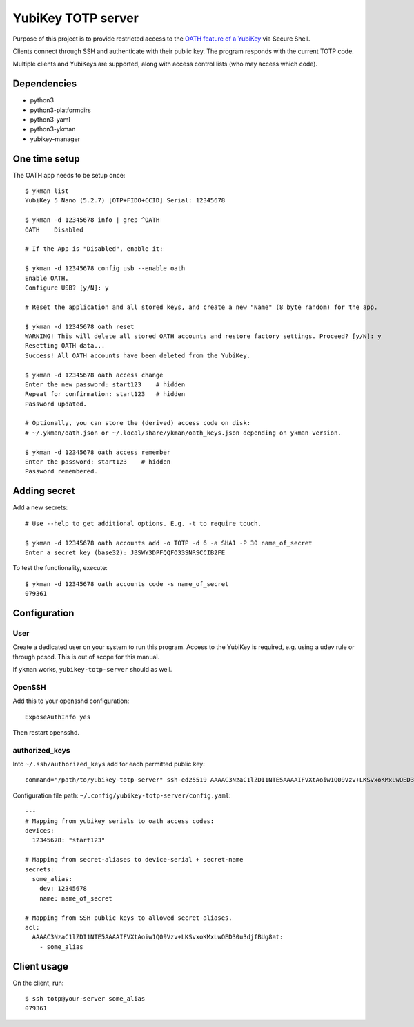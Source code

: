 ###################
YubiKey TOTP server
###################

Purpose of this project is to provide restricted access to the `OATH feature of a YubiKey
<https://docs.yubico.com/yesdk/users-manual/application-oath/oath-overview.html>`_ via
Secure Shell.

Clients connect through SSH and authenticate with their public key. The program responds with
the current TOTP code.

Multiple clients and YubiKeys are supported, along with access control lists (who may access
which code).

Dependencies
============
* python3
* python3-platformdirs
* python3-yaml
* python3-ykman
* yubikey-manager

One time setup
==============
The OATH app needs to be setup once::

    $ ykman list
    YubiKey 5 Nano (5.2.7) [OTP+FIDO+CCID] Serial: 12345678

    $ ykman -d 12345678 info | grep ^OATH
    OATH    Disabled

    # If the App is "Disabled", enable it:

    $ ykman -d 12345678 config usb --enable oath
    Enable OATH.
    Configure USB? [y/N]: y

    # Reset the application and all stored keys, and create a new "Name" (8 byte random) for the app.

    $ ykman -d 12345678 oath reset
    WARNING! This will delete all stored OATH accounts and restore factory settings. Proceed? [y/N]: y
    Resetting OATH data...
    Success! All OATH accounts have been deleted from the YubiKey.

    $ ykman -d 12345678 oath access change
    Enter the new password: start123    # hidden
    Repeat for confirmation: start123   # hidden
    Password updated.

    # Optionally, you can store the (derived) access code on disk:
    # ~/.ykman/oath.json or ~/.local/share/ykman/oath_keys.json depending on ykman version.

    $ ykman -d 12345678 oath access remember
    Enter the password: start123    # hidden
    Password remembered.

Adding secret
=============
Add a new secrets::

    # Use --help to get additional options. E.g. -t to require touch.

    $ ykman -d 12345678 oath accounts add -o TOTP -d 6 -a SHA1 -P 30 name_of_secret
    Enter a secret key (base32): JBSWY3DPFQQFO33SNRSCCIB2FE

To test the functionality, execute::

    $ ykman -d 12345678 oath accounts code -s name_of_secret
    079361

Configuration
=============

User
----
Create a dedicated user on your system to run this program. Access to the YubiKey is
required, e.g. using a udev rule or through pcscd. This is out of scope for this manual.

If ``ykman`` works, ``yubikey-totp-server`` should as well.

OpenSSH
-------
Add this to your opensshd configuration::
    
    ExposeAuthInfo yes

Then restart opensshd.

authorized_keys
---------------
Into ``~/.ssh/authorized_keys`` add for each permitted public key::

    command="/path/to/yubikey-totp-server" ssh-ed25519 AAAAC3NzaC1lZDI1NTE5AAAAIFVXtAoiw1Q09Vzv+LKSvxoKMxLwOED30u3djfBUg8at


Configuration file path: ``~/.config/yubikey-totp-server/config.yaml``::

    ---
    # Mapping from yubikey serials to oath access codes:
    devices:
      12345678: "start123"

    # Mapping from secret-aliases to device-serial + secret-name
    secrets:
      some_alias:
        dev: 12345678
        name: name_of_secret

    # Mapping from SSH public keys to allowed secret-aliases.
    acl:
      AAAAC3NzaC1lZDI1NTE5AAAAIFVXtAoiw1Q09Vzv+LKSvxoKMxLwOED30u3djfBUg8at:
        - some_alias


Client usage
============
On the client, run::

    $ ssh totp@your-server some_alias
    079361
